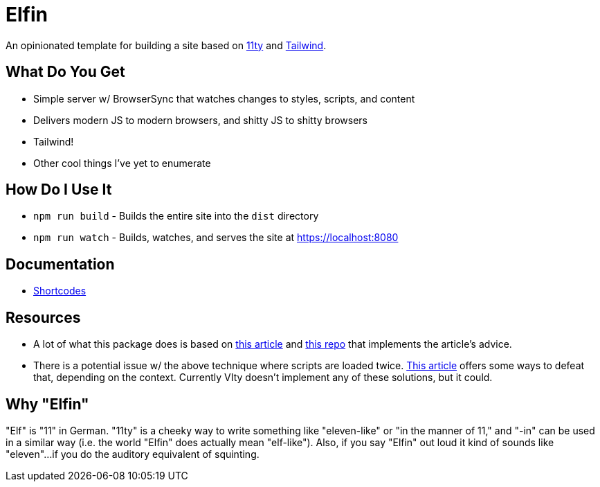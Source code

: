= Elfin

An opinionated template for building a site based on link:https:11ty.dev[11ty] and link:https://tailwindcss.com[Tailwind].

== What Do You Get

- Simple server w/ BrowserSync that watches changes to styles, scripts, and content
- Delivers modern JS to modern browsers, and shitty JS to shitty browsers
- Tailwind!
- Other cool things I've yet to enumerate

== How Do I Use It

- `npm run build` - Builds the entire site into the `dist` directory
- `npm run watch` - Builds, watches, and serves the site at https://localhost:8080

== Documentation

- link:docs/shortcodes.adoc[Shortcodes]

== Resources

- A lot of what this package does is based on link:https://philipwalton.com/articles/deploying-es2015-code-in-production-today/[this article] and link:https://github.com/philipwalton/webpack-esnext-boilerplate[this repo] that implements the article's advice.
- There is a potential issue w/ the above technique where scripts are loaded twice.
    link:https://jasonformat.com/modern-script-loading/[This article] offers some ways to defeat that, depending on the context.
    Currently VIty doesn't implement any of these solutions, but it could.

== Why "Elfin"

"Elf" is "11" in German.
"11ty" is a cheeky way to write something like "eleven-like" or "in the manner of 11," and "-in" can be used in a similar way (i.e. the world "Elfin" does actually mean "elf-like").
Also, if you say "Elfin" out loud it kind of sounds like "eleven"...if you do the auditory equivalent of squinting.
